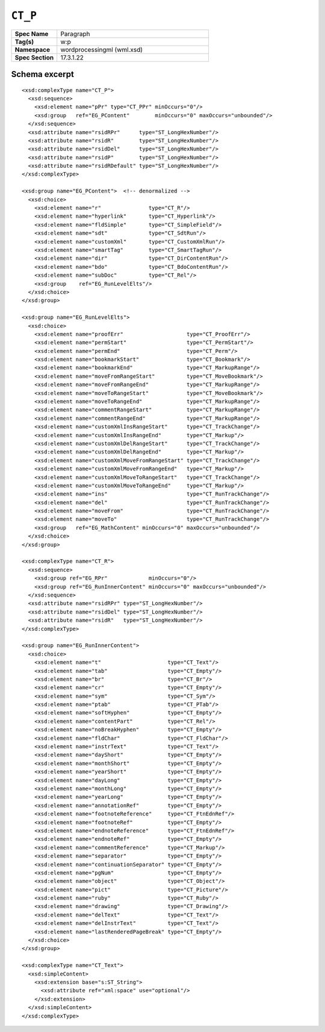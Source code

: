 
``CT_P``
========

.. csv-table::
   :header-rows: 0
   :stub-columns: 1
   :widths: 15, 50

   Spec Name    , Paragraph
   Tag(s)       , w:p
   Namespace    , wordprocessingml (wml.xsd)
   Spec Section , 17.3.1.22


Schema excerpt
--------------

.. highlight:: xml

::

  <xsd:complexType name="CT_P">
    <xsd:sequence>
      <xsd:element name="pPr" type="CT_PPr" minOccurs="0"/>
      <xsd:group   ref="EG_PContent"        minOccurs="0" maxOccurs="unbounded"/>
    </xsd:sequence>
    <xsd:attribute name="rsidRPr"      type="ST_LongHexNumber"/>
    <xsd:attribute name="rsidR"        type="ST_LongHexNumber"/>
    <xsd:attribute name="rsidDel"      type="ST_LongHexNumber"/>
    <xsd:attribute name="rsidP"        type="ST_LongHexNumber"/>
    <xsd:attribute name="rsidRDefault" type="ST_LongHexNumber"/>
  </xsd:complexType>

  <xsd:group name="EG_PContent">  <!-- denormalized -->
    <xsd:choice>
      <xsd:element name="r"               type="CT_R"/>
      <xsd:element name="hyperlink"       type="CT_Hyperlink"/>
      <xsd:element name="fldSimple"       type="CT_SimpleField"/>
      <xsd:element name="sdt"             type="CT_SdtRun"/>
      <xsd:element name="customXml"       type="CT_CustomXmlRun"/>
      <xsd:element name="smartTag"        type="CT_SmartTagRun"/>
      <xsd:element name="dir"             type="CT_DirContentRun"/>
      <xsd:element name="bdo"             type="CT_BdoContentRun"/>
      <xsd:element name="subDoc"          type="CT_Rel"/>
      <xsd:group    ref="EG_RunLevelElts"/>
    </xsd:choice>
  </xsd:group>

  <xsd:group name="EG_RunLevelElts">
    <xsd:choice>
      <xsd:element name="proofErr"                    type="CT_ProofErr"/>
      <xsd:element name="permStart"                   type="CT_PermStart"/>
      <xsd:element name="permEnd"                     type="CT_Perm"/>
      <xsd:element name="bookmarkStart"               type="CT_Bookmark"/>
      <xsd:element name="bookmarkEnd"                 type="CT_MarkupRange"/>
      <xsd:element name="moveFromRangeStart"          type="CT_MoveBookmark"/>
      <xsd:element name="moveFromRangeEnd"            type="CT_MarkupRange"/>
      <xsd:element name="moveToRangeStart"            type="CT_MoveBookmark"/>
      <xsd:element name="moveToRangeEnd"              type="CT_MarkupRange"/>
      <xsd:element name="commentRangeStart"           type="CT_MarkupRange"/>
      <xsd:element name="commentRangeEnd"             type="CT_MarkupRange"/>
      <xsd:element name="customXmlInsRangeStart"      type="CT_TrackChange"/>
      <xsd:element name="customXmlInsRangeEnd"        type="CT_Markup"/>
      <xsd:element name="customXmlDelRangeStart"      type="CT_TrackChange"/>
      <xsd:element name="customXmlDelRangeEnd"        type="CT_Markup"/>
      <xsd:element name="customXmlMoveFromRangeStart" type="CT_TrackChange"/>
      <xsd:element name="customXmlMoveFromRangeEnd"   type="CT_Markup"/>
      <xsd:element name="customXmlMoveToRangeStart"   type="CT_TrackChange"/>
      <xsd:element name="customXmlMoveToRangeEnd"     type="CT_Markup"/>
      <xsd:element name="ins"                         type="CT_RunTrackChange"/>
      <xsd:element name="del"                         type="CT_RunTrackChange"/>
      <xsd:element name="moveFrom"                    type="CT_RunTrackChange"/>
      <xsd:element name="moveTo"                      type="CT_RunTrackChange"/>
      <xsd:group   ref="EG_MathContent" minOccurs="0" maxOccurs="unbounded"/>
    </xsd:choice>
  </xsd:group>

  <xsd:complexType name="CT_R">
    <xsd:sequence>
      <xsd:group ref="EG_RPr"             minOccurs="0"/>
      <xsd:group ref="EG_RunInnerContent" minOccurs="0" maxOccurs="unbounded"/>
    </xsd:sequence>
    <xsd:attribute name="rsidRPr" type="ST_LongHexNumber"/>
    <xsd:attribute name="rsidDel" type="ST_LongHexNumber"/>
    <xsd:attribute name="rsidR"   type="ST_LongHexNumber"/>
  </xsd:complexType>

  <xsd:group name="EG_RunInnerContent">
    <xsd:choice>
      <xsd:element name="t"                     type="CT_Text"/>
      <xsd:element name="tab"                   type="CT_Empty"/>
      <xsd:element name="br"                    type="CT_Br"/>
      <xsd:element name="cr"                    type="CT_Empty"/>
      <xsd:element name="sym"                   type="CT_Sym"/>
      <xsd:element name="ptab"                  type="CT_PTab"/>
      <xsd:element name="softHyphen"            type="CT_Empty"/>
      <xsd:element name="contentPart"           type="CT_Rel"/>
      <xsd:element name="noBreakHyphen"         type="CT_Empty"/>
      <xsd:element name="fldChar"               type="CT_FldChar"/>
      <xsd:element name="instrText"             type="CT_Text"/>
      <xsd:element name="dayShort"              type="CT_Empty"/>
      <xsd:element name="monthShort"            type="CT_Empty"/>
      <xsd:element name="yearShort"             type="CT_Empty"/>
      <xsd:element name="dayLong"               type="CT_Empty"/>
      <xsd:element name="monthLong"             type="CT_Empty"/>
      <xsd:element name="yearLong"              type="CT_Empty"/>
      <xsd:element name="annotationRef"         type="CT_Empty"/>
      <xsd:element name="footnoteReference"     type="CT_FtnEdnRef"/>
      <xsd:element name="footnoteRef"           type="CT_Empty"/>
      <xsd:element name="endnoteReference"      type="CT_FtnEdnRef"/>
      <xsd:element name="endnoteRef"            type="CT_Empty"/>
      <xsd:element name="commentReference"      type="CT_Markup"/>
      <xsd:element name="separator"             type="CT_Empty"/>
      <xsd:element name="continuationSeparator" type="CT_Empty"/>
      <xsd:element name="pgNum"                 type="CT_Empty"/>
      <xsd:element name="object"                type="CT_Object"/>
      <xsd:element name="pict"                  type="CT_Picture"/>
      <xsd:element name="ruby"                  type="CT_Ruby"/>
      <xsd:element name="drawing"               type="CT_Drawing"/>
      <xsd:element name="delText"               type="CT_Text"/>
      <xsd:element name="delInstrText"          type="CT_Text"/>
      <xsd:element name="lastRenderedPageBreak" type="CT_Empty"/>
    </xsd:choice>
  </xsd:group>

  <xsd:complexType name="CT_Text">
    <xsd:simpleContent>
      <xsd:extension base="s:ST_String">
        <xsd:attribute ref="xml:space" use="optional"/>
      </xsd:extension>
    </xsd:simpleContent>
  </xsd:complexType>
